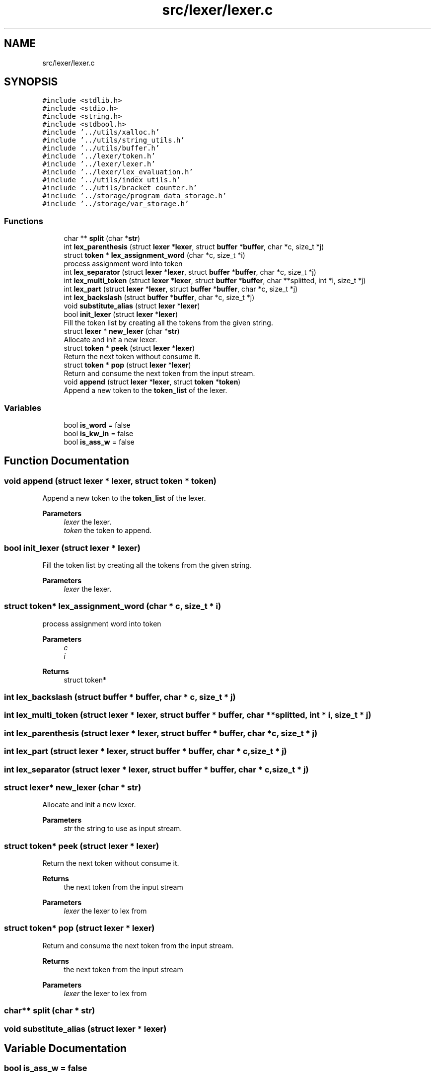 .TH "src/lexer/lexer.c" 3 "Sat May 30 2020" "Version v0.1" "42h" \" -*- nroff -*-
.ad l
.nh
.SH NAME
src/lexer/lexer.c
.SH SYNOPSIS
.br
.PP
\fC#include <stdlib\&.h>\fP
.br
\fC#include <stdio\&.h>\fP
.br
\fC#include <string\&.h>\fP
.br
\fC#include <stdbool\&.h>\fP
.br
\fC#include '\&.\&./utils/xalloc\&.h'\fP
.br
\fC#include '\&.\&./utils/string_utils\&.h'\fP
.br
\fC#include '\&.\&./utils/buffer\&.h'\fP
.br
\fC#include '\&.\&./lexer/token\&.h'\fP
.br
\fC#include '\&.\&./lexer/lexer\&.h'\fP
.br
\fC#include '\&.\&./lexer/lex_evaluation\&.h'\fP
.br
\fC#include '\&.\&./utils/index_utils\&.h'\fP
.br
\fC#include '\&.\&./utils/bracket_counter\&.h'\fP
.br
\fC#include '\&.\&./storage/program_data_storage\&.h'\fP
.br
\fC#include '\&.\&./storage/var_storage\&.h'\fP
.br

.SS "Functions"

.in +1c
.ti -1c
.RI "char ** \fBsplit\fP (char *\fBstr\fP)"
.br
.ti -1c
.RI "int \fBlex_parenthesis\fP (struct \fBlexer\fP *\fBlexer\fP, struct \fBbuffer\fP *\fBbuffer\fP, char *c, size_t *j)"
.br
.ti -1c
.RI "struct \fBtoken\fP * \fBlex_assignment_word\fP (char *c, size_t *i)"
.br
.RI "process assignment word into token "
.ti -1c
.RI "int \fBlex_separator\fP (struct \fBlexer\fP *\fBlexer\fP, struct \fBbuffer\fP *\fBbuffer\fP, char *c, size_t *j)"
.br
.ti -1c
.RI "int \fBlex_multi_token\fP (struct \fBlexer\fP *\fBlexer\fP, struct \fBbuffer\fP *\fBbuffer\fP, char **splitted, int *i, size_t *j)"
.br
.ti -1c
.RI "int \fBlex_part\fP (struct \fBlexer\fP *\fBlexer\fP, struct \fBbuffer\fP *\fBbuffer\fP, char *c, size_t *j)"
.br
.ti -1c
.RI "int \fBlex_backslash\fP (struct \fBbuffer\fP *\fBbuffer\fP, char *c, size_t *j)"
.br
.ti -1c
.RI "void \fBsubstitute_alias\fP (struct \fBlexer\fP *\fBlexer\fP)"
.br
.ti -1c
.RI "bool \fBinit_lexer\fP (struct \fBlexer\fP *\fBlexer\fP)"
.br
.RI "Fill the token list by creating all the tokens from the given string\&. "
.ti -1c
.RI "struct \fBlexer\fP * \fBnew_lexer\fP (char *\fBstr\fP)"
.br
.RI "Allocate and init a new lexer\&. "
.ti -1c
.RI "struct \fBtoken\fP * \fBpeek\fP (struct \fBlexer\fP *\fBlexer\fP)"
.br
.RI "Return the next token without consume it\&. "
.ti -1c
.RI "struct \fBtoken\fP * \fBpop\fP (struct \fBlexer\fP *\fBlexer\fP)"
.br
.RI "Return and consume the next token from the input stream\&. "
.ti -1c
.RI "void \fBappend\fP (struct \fBlexer\fP *\fBlexer\fP, struct \fBtoken\fP *\fBtoken\fP)"
.br
.RI "Append a new token to the \fBtoken_list\fP of the lexer\&. "
.in -1c
.SS "Variables"

.in +1c
.ti -1c
.RI "bool \fBis_word\fP = false"
.br
.ti -1c
.RI "bool \fBis_kw_in\fP = false"
.br
.ti -1c
.RI "bool \fBis_ass_w\fP = false"
.br
.in -1c
.SH "Function Documentation"
.PP 
.SS "void append (struct \fBlexer\fP * lexer, struct \fBtoken\fP * token)"

.PP
Append a new token to the \fBtoken_list\fP of the lexer\&. 
.PP
\fBParameters\fP
.RS 4
\fIlexer\fP the lexer\&. 
.br
\fItoken\fP the token to append\&. 
.RE
.PP

.SS "bool init_lexer (struct \fBlexer\fP * lexer)"

.PP
Fill the token list by creating all the tokens from the given string\&. 
.PP
\fBParameters\fP
.RS 4
\fIlexer\fP the lexer\&. 
.RE
.PP

.SS "struct \fBtoken\fP* lex_assignment_word (char * c, size_t * i)"

.PP
process assignment word into token 
.PP
\fBParameters\fP
.RS 4
\fIc\fP 
.br
\fIi\fP 
.RE
.PP
\fBReturns\fP
.RS 4
struct token* 
.RE
.PP

.SS "int lex_backslash (struct \fBbuffer\fP * buffer, char * c, size_t * j)"

.SS "int lex_multi_token (struct \fBlexer\fP * lexer, struct \fBbuffer\fP * buffer, char ** splitted, int * i, size_t * j)"

.SS "int lex_parenthesis (struct \fBlexer\fP * lexer, struct \fBbuffer\fP * buffer, char * c, size_t * j)"

.SS "int lex_part (struct \fBlexer\fP * lexer, struct \fBbuffer\fP * buffer, char * c, size_t * j)"

.SS "int lex_separator (struct \fBlexer\fP * lexer, struct \fBbuffer\fP * buffer, char * c, size_t * j)"

.SS "struct \fBlexer\fP* new_lexer (char * str)"

.PP
Allocate and init a new lexer\&. 
.PP
\fBParameters\fP
.RS 4
\fIstr\fP the string to use as input stream\&. 
.RE
.PP

.SS "struct \fBtoken\fP* peek (struct \fBlexer\fP * lexer)"

.PP
Return the next token without consume it\&. 
.PP
\fBReturns\fP
.RS 4
the next token from the input stream 
.RE
.PP
\fBParameters\fP
.RS 4
\fIlexer\fP the lexer to lex from 
.RE
.PP

.SS "struct \fBtoken\fP* pop (struct \fBlexer\fP * lexer)"

.PP
Return and consume the next token from the input stream\&. 
.PP
\fBReturns\fP
.RS 4
the next token from the input stream 
.RE
.PP
\fBParameters\fP
.RS 4
\fIlexer\fP the lexer to lex from 
.RE
.PP

.SS "char** split (char * str)"

.SS "void substitute_alias (struct \fBlexer\fP * lexer)"

.SH "Variable Documentation"
.PP 
.SS "bool is_ass_w = false"

.SS "bool is_kw_in = false"

.SS "bool is_word = false"

.SH "Author"
.PP 
Generated automatically by Doxygen for 42h from the source code\&.
